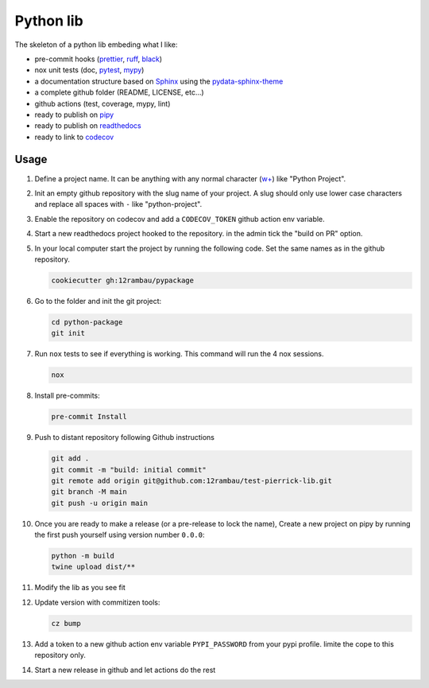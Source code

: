 Python lib
==========

The skeleton of a python lib embeding what I like:

- pre-commit hooks (`prettier <https://prettier.io/>`__, `ruff <https://beta.ruff.rs/docs/>`__, `black <https://black.readthedocs.io>`__)
- nox unit tests (doc, `pytest <https://docs.pytest.org>`__, `mypy <https://mypy.readthedocs.io>`__)
- a documentation structure based on `Sphinx <https://www.sphinx-doc.org>`__ using the `pydata-sphinx-theme <https://pydata-sphinx-theme.readthedocs.io>`__
- a complete github folder (README, LICENSE, etc...)
- github actions (test, coverage, mypy, lint)
- ready to publish on `pipy <https://pypi.org/>`__
- ready to publish on `readthedocs <https://readthedocs.org/>`__
- ready to link to `codecov <https://app.codecov.io>`__

Usage
-----

#.  Define a project name. It can be anything with any normal character (`w+ <regexr.com/7aj95>`__) like "Python Project".
#.  Init an empty github repository with the slug name of your project. A slug should only use lower case characters and replace all spaces with ``-`` like "python-project".
#.  Enable the repository on codecov and add a ``CODECOV_TOKEN`` github action env variable.
#.  Start a new readthedocs project hooked to the repository. in the admin tick the "build on PR" option.
#.  In your local computer start the project by running the following code. Set the same names as in the github repository.

    .. code-block:: console

        cookiecutter gh:12rambau/pypackage

#.  Go to the folder and init the git project:

    .. code-block:: console

        cd python-package
        git init

#.  Run ``nox`` tests to see if everything is working. This command will run the 4 nox sessions.

    .. code-block:: console

        nox

#.  Install pre-commits:

    .. code-block:: console

        pre-commit Install

#.  Push to distant repository following Github instructions

    .. code-block:: console

        git add .
        git commit -m "build: initial commit"
        git remote add origin git@github.com:12rambau/test-pierrick-lib.git
        git branch -M main
        git push -u origin main

#.  Once you are ready to make a release (or a pre-release to lock the name), Create a new project on pipy by running the first push yourself using version number ``0.0.0``:

    .. code-block:: console

        python -m build
        twine upload dist/**

#.  Modify the lib as you see fit
#.  Update version with commitizen tools:

    .. code-block:: console

        cz bump

#.  Add a token to a new github action env variable ``PYPI_PASSWORD`` from your pypi profile. limite the cope to this repository only.
#.  Start a new release in github and let actions do the rest
